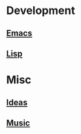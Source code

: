 * Development
** [[file:Emacs.org][Emacs]]
** [[file:Lisp.org][Lisp]]
* Misc
** [[file:Ideas.org][Ideas]]
** [[file:Music.org][Music]]

